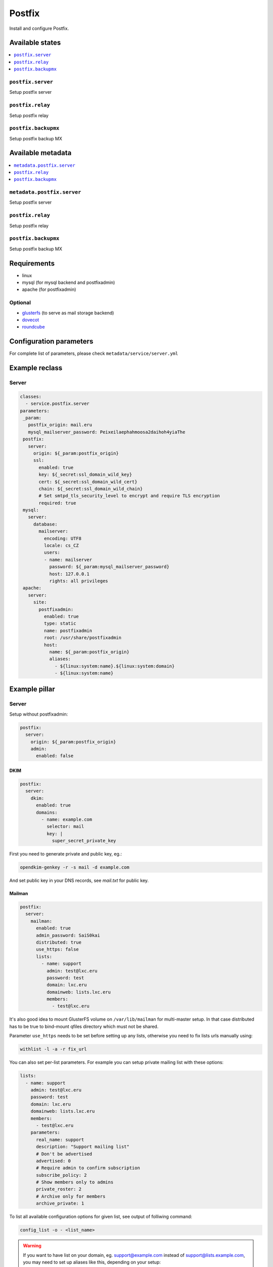 =======
Postfix
=======

Install and configure Postfix.

Available states
================

.. contents::
    :local:

``postfix.server``
------------------

Setup postfix server

``postfix.relay``
------------------

Setup postfix relay

``postfix.backupmx``
------------------

Setup postfix backup MX

Available metadata
==================

.. contents::
    :local:

``metadata.postfix.server``
---------------------------

Setup postfix server

``postfix.relay``
------------------

Setup postfix relay

``postfix.backupmx``
------------------

Setup postfix backup MX

Requirements
============

- linux
- mysql (for mysql backend and postfixadmin)
- apache (for postfixadmin)

Optional
--------

- `glusterfs <https://github.com/tcpcloud/salt-glusterfs-formula>`_ (to serve as mail storage backend)
- `dovecot <https://github.com/tcpcloud/salt-dovecot-formula>`_
- `roundcube <https://github.com/tcpcloud/salt-roundcube-formula>`_

Configuration parameters
========================

For complete list of parameters, please check
``metadata/service/server.yml``

Example reclass
===============

Server
------

.. code-block:: yaml

   classes:
     - service.postfix.server
   parameters:
    _param:
      postfix_origin: mail.eru
      mysql_mailserver_password: Peixeilaephahmoosa2daihoh4yiaThe
    postfix:
      server:
        origin: ${_param:postfix_origin}
        ssl:
          enabled: true
          key: ${_secret:ssl_domain_wild_key}
          cert: ${_secret:ssl_domain_wild_cert}
          chain: ${_secret:ssl_domain_wild_chain}
          # Set smtpd_tls_security_level to encrypt and require TLS encryption
          required: true
    mysql:
      server:
        database:
          mailserver:
            encoding: UTF8
            locale: cs_CZ
            users:
            - name: mailserver
              password: ${_param:mysql_mailserver_password}
              host: 127.0.0.1
              rights: all privileges
    apache:
      server:
        site:
          postfixadmin:
            enabled: true
            type: static
            name: postfixadmin
            root: /usr/share/postfixadmin
            host:
              name: ${_param:postfix_origin}
              aliases:
                - ${linux:system:name}.${linux:system:domain}
                - ${linux:system:name}

Example pillar
==============

Server
------

Setup without postfixadmin:

.. code-block:: yaml

    postfix:
      server:
        origin: ${_param:postfix_origin}
        admin:
          enabled: false

DKIM
~~~~

.. code-block:: yaml

    postfix:
      server:
        dkim:
          enabled: true
          domains:
            - name: example.com
              selector: mail
              key: |
                super_secret_private_key

First you need to generate private and public key, eg.:

.. code-block:: bash

     opendkim-genkey -r -s mail -d example.com

And set public key in your DNS records, see `mail.txt` for public key.

Mailman
~~~~~~~

.. code-block:: yaml

     postfix:
       server:
         mailman:
           enabled: true
           admin_password: SaiS0kai
           distributed: true
           use_https: false
           lists:
             - name: support
               admin: test@lxc.eru
               password: test
               domain: lxc.eru
               domainweb: lists.lxc.eru
               members:
                 - test@lxc.eru

It's also good idea to mount GlusterFS volume on ``/var/lib/mailman`` for
multi-master setup. In that case distributed has to be true to bind-mount
qfiles directory which must not be shared.

Parameter ``use_https`` needs to be set before setting up any lists, otherwise
you need to fix lists urls manually using:

.. code-block:: bash

    withlist -l -a -r fix_url

You can also set per-list parameters. For example you can setup private
mailing list with these options:

.. code-block:: yaml

     lists:
       - name: support
         admin: test@lxc.eru
         password: test
         domain: lxc.eru
         domainweb: lists.lxc.eru
         members:
           - test@lxc.eru
         parameters:
           real_name: support
           description: "Support mailing list"
           # Don't be advertised
           advertised: 0
           # Require admin to confirm subscription
           subscribe_policy: 2
           # Show members only to admins
           private_roster: 2
           # Archive only for members
           archive_private: 1

To list all available configuration options for given list, see output of
folliwing command:

.. code-block:: bash

     config_list -o - <list_name>

.. warning:: If you want to have list on your domain, eg. support@example.com
   instead of support@lists.example.com, you may need to set up aliases like
   this, depending on your setup:

   ::

     support-owner@example.com -> support-owner@lists.example.com
     support-admin@example.com -> support-admin@lists.example.com
     support-request@example.com -> support-request@lists.example.com
     support-confirm@example.com -> support-confirm@lists.example.com
     support-join@example.com -> support-join@lists.example.com
     support-leave@example.com -> support-leave@lists.example.com
     support-subscribe@example.com -> support-subscribe@lists.example.com
     support-unsubscribe@example.com -> support-unsubscribe@lists.example.com
     support-bounces@example.com -> support-bounces@lists.example.com
     support@example.com -> support@lists.example.com


Relay
-----

.. code-block:: yaml

    postfix:
      relay:
        # Postfix will listen only on localhost
        interfaces: loopback-only
        host: mail.cloudlab.cz
        domain: cloudlab.cz
        sasl:
          user: test
          password: changeme

Backup MX
---------

.. code-block:: yaml

    postfix:
      backupmx:
        domains:
          - cloudlab.cz
          - lists.cloudlab.cz


Development and testing
=======================

Development and test workflow with `Test Kitchen <http://kitchen.ci>`_ and
`kitchen-salt <https://github.com/simonmcc/kitchen-salt>`_ provisioner plugin.

Test Kitchen is a test harness tool to execute your configured code on one or more platforms in isolation.
There is a ``.kitchen.yml`` in main directory that defines *platforms* to be tested and *suites* to execute on them.

Kitchen CI can spin instances locally or remote, based on used *driver*.
For local development ``.kitchen.yml`` defines a `vagrant <https://github.com/test-kitchen/kitchen-vagrant>`_ driver.
To use Docker or other backend driver follow the section `Continuous Integration`_.

A listing of scenarios to be executed:


.. code-block:: shell

  $ kitchen list

  Instance                    Driver   Provisioner  Verifier  Transport  Last Action

  server-bento-ubuntu-1404    Vagrant  SaltSolo     Busser    Ssh        <Not Created>
  server-bento-ubuntu-1604    Vagrant  SaltSolo     Busser    Ssh        Created
  server-bento-centos-71      Vagrant  SaltSolo     Busser    Ssh        <Not Created>
  relay-bento-ubuntu-1404     Vagrant  SaltSolo     Busser    Ssh        <Not Created>
  relay-bento-ubuntu-1604     Vagrant  SaltSolo     Busser    Ssh        <Not Created>
  relay-bento-centos-71       Vagrant  SaltSolo     Busser    Ssh        <Not Created>
  backupmx-bento-ubuntu-1404  Vagrant  SaltSolo     Busser    Ssh        <Not Created>
  backupmx-bento-ubuntu-1604  Vagrant  SaltSolo     Busser    Ssh        <Not Created>
  backupmx-bento-centos-71    Vagrant  SaltSolo     Busser    Ssh        <Not Created>


The `Busser <https://github.com/test-kitchen/busser>`_ *Verifier* is used to setup and run tests
implementated in `<repo>/test/integration`. It installs the particular driver to tested instance
(`Serverspec <https://github.com/neillturner/kitchen-verifier-serverspec>`_,
`InSpec <https://github.com/chef/kitchen-inspec>`_, Shell, Bats, ...) prior the verification is executed.


Usage:

.. code-block:: shell

  # manually
  kitchen [test || [create|converge|verify|exec|login|destroy|...]] -t tests/integration

  # or with provided Makefile within CI pipeline
  make kitchen


Continuous Integration
----------------------

We are using Jenkins to spin a kitchen instances in Docker or OpenStack environment.

If you would like to repeat, then you may use ``.kitchen.<backend>.yml`` configuration yaml in the main directory
to override ``.kitchen.yml`` at some points.
Usage: ``KITCHEN_LOCAL_YAML=.kitchen.docker.yml kitchen verify server-ubuntu-1404 -t tests/integration``.

Be aware of fundamental differences of backends. The formula verification scripts are primarily tested with
Vagrant driver.


CI performs following (Kitchen Test) actions on each instance:

1. *create*, provision an test instance (VM, container)
2. *converge*, run a provisioner (shell script, kitchen-salt)
3. *verify*, run a verification (inspec, other may be added)
4. *destroy*


Test Kitchen
------------


To install Test Kitchen is as simple as:

.. code-block:: shell

  # install kitchen
  gem install test-kitchen

  # install required plugins
  gem install kitchen-vagrant kitchen-docker kitchen-salt

  # install additional plugins & tools
  gem install kitchen-openstack kitchen-inspec busser-serverspec

  kitchen list
  kitchen test

of course you have to have installed Ruby and it's package manager `gem <https://rubygems.org/>`_ first.

One may be satisfied installing it system-wide right from OS package manager which is preferred installation method.
For advanced users or the sake of complex environments you may use `rbenv <https://github.com/rbenv/rbenv>`_ for user side ruby installation.

 * https://github.com/rbenv/rbenv
 * http://kitchen.ci/docs/getting-started/installing

An example steps then might be:

.. code-block:: shell

  # get rbenv
  git clone https://github.com/rbenv/rbenv.git ~/.rbenv

  # configure
  cd ~/.rbenv && src/configure && make -C src     # don't worry if it fails
  echo 'export PATH="$HOME/.rbenv/bin:$PATH"'     >> ~/.bash_profile
  cd ~/.rbenv; git fetch

  # list all available versions:
  rbenv install -l

  #install a Ruby version:
  rbenv install 2.0.0-p247

  # activate
  rbenv local 2.0.0-p247

  # install test kitchen
  gem install test-kitchen

An optional ``Gemfile`` in the main directory may contain Ruby dependencies to be required for Test Kitchen workflow.
To install them you have to install first ``gem install bundler`` and then run ``bundler install``.

Read more
=========

* http://doc.postfix.com/
* http://fog.ccsf.edu/~msapiro/scripts/
* http://wiki.list.org/DOC/Making%20Sure%20Your%20Lists%20Are%20Private
